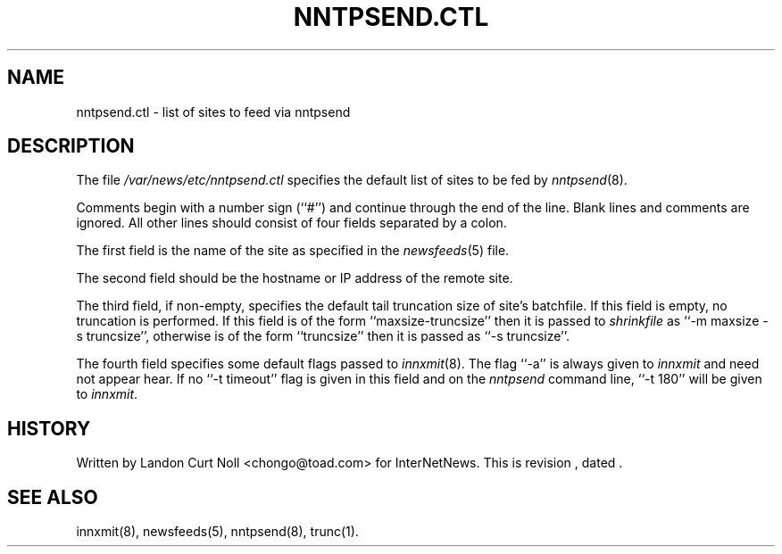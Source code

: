 .TH NNTPSEND.CTL 5
.SH NAME
nntpsend.ctl \- list of sites to feed via nntpsend
.SH DESCRIPTION
The file
.\" =()<.I @<_PATH_NEWSLIB>@/nntpsend.ctl>()=
.I /var/news/etc/nntpsend.ctl
specifies the default list of sites to be fed by
.IR nntpsend (8).
.PP
Comments begin with a number sign (``#'') and continue through the end
of the line.
Blank lines and comments are ignored.
All other lines should consist of four fields separated by a colon.
.PP
The first field is the name of the site as specified in the
.IR newsfeeds (5)
file.
.PP
The second field should be the hostname or IP address of the remote site.
.PP
The third field, if non-empty, specifies the default tail truncation size of
site's batchfile.
If this field is empty, no truncation is performed.
If this field is of the form ``\fRmaxsize-truncsize\fP'' then it is passed to
.I shrinkfile
as ``\fR\-m maxsize \-s truncsize\fP'', otherwise
is of the form ``\fRtruncsize\fP'' then it is passed as ``\fR\-s truncsize\fP''.
.PP
The fourth field specifies some default flags passed to
.IR innxmit (8).
The flag ``\-a'' is always given to
.I innxmit
and need not appear hear.
If no ``\-t timeout'' flag is given in this field and on the
.I nntpsend
command line, ``\-t\ 180'' will be given to
.IR innxmit .
.SH HISTORY
Written by Landon Curt Noll <chongo@toad.com> for InterNetNews.
.de R$
This is revision \\$3, dated \\$4.
..
.R$ $Id$
.SH "SEE ALSO"
innxmit(8), newsfeeds(5), nntpsend(8), trunc(1).
